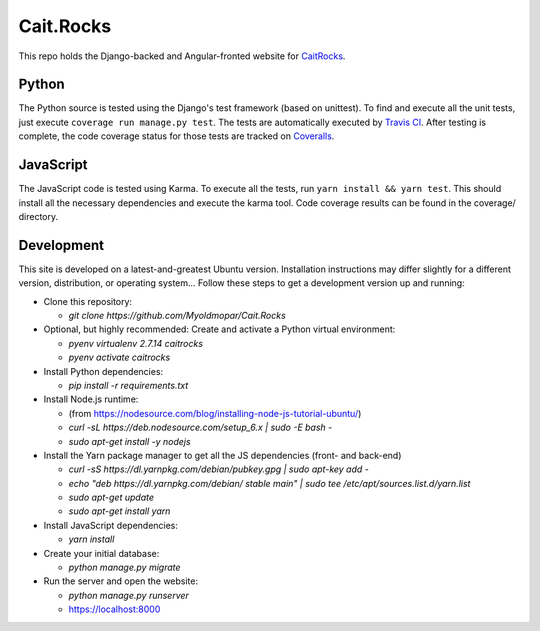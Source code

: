 Cait.Rocks |versionimage|_ |climateimage|_
==========================================

This repo holds the Django-backed and Angular-fronted website for CaitRocks_.

.. _CaitRocks: <https://cait.rocks/>

Python |tstimage|_ |covimage|_
------------------------------

The Python source is tested using the Django's test framework (based on unittest). To find and execute all
the unit tests, just execute ``coverage run manage.py test``. The tests are automatically executed by `Travis
CI <https://travis-ci.org/okielife/okie.life>`__.  After testing is complete, the code coverage status
for those tests are tracked on `Coveralls <https://coveralls.io/github/Myoldmopar/Reciplees?branch=master>`__.

JavaScript |davidimage|_ |codecovimage|_
----------------------------------------

The JavaScript code is tested using Karma.  To execute all the tests, run ``yarn install && yarn test``.  This should
install all the necessary dependencies and execute the karma tool.  Code coverage results can be found in the coverage/
directory.

Development |ubuntuimage|_
--------------------------

This site is developed on a latest-and-greatest Ubuntu version.
Installation instructions may differ slightly for a different version, distribution, or operating system...
Follow these steps to get a development version up and running:

- Clone this repository:

  - `git clone https://github.com/Myoldmopar/Cait.Rocks`

- Optional, but highly recommended: Create and activate a Python virtual environment:

  - `pyenv virtualenv 2.7.14 caitrocks`
  - `pyenv activate caitrocks`

- Install Python dependencies:

  - `pip install -r requirements.txt`

- Install Node.js runtime:

  - (from https://nodesource.com/blog/installing-node-js-tutorial-ubuntu/)
  - `curl -sL https://deb.nodesource.com/setup_6.x | sudo -E bash -`
  - `sudo apt-get install -y nodejs`

- Install the Yarn package manager to get all the JS dependencies (front- and back-end)

  - `curl -sS https://dl.yarnpkg.com/debian/pubkey.gpg | sudo apt-key add -`
  - `echo "deb https://dl.yarnpkg.com/debian/ stable main" | sudo tee /etc/apt/sources.list.d/yarn.list`
  - `sudo apt-get update`
  - `sudo apt-get install yarn`

- Install JavaScript dependencies:

  - `yarn install`

- Create your initial database:

  - `python manage.py migrate`

- Run the server and open the website:

  - `python manage.py runserver`
  - https://localhost:8000

.. |versionimage| image:: https://img.shields.io/github/release/Myoldmopar/Cait.Rocks.svg
.. _versionimage: https://github.com/Myoldmopar/Cait.Rocks/releases/latest

.. |climateimage| image:: https://api.codeclimate.com/v1/badges/ac06f5e99192cac7abbf/maintainability
.. _climateimage: https://codeclimate.com/github/Myoldmopar/Cait.Rocks/maintainability

.. |tstimage| image:: https://travis-ci.org/Myoldmopar/Cait.Rocks.svg?branch=master
.. _tstimage: https://travis-ci.org/Myoldmopar/Cait.Rocks

.. |covimage| image:: https://coveralls.io/repos/github/Myoldmopar/Cait.Rocks/badge.svg?branch=master
.. _covimage: https://coveralls.io/github/Myoldmopar/Cait.Rocks?branch=master

.. |codecovimage| image:: https://codecov.io/gh/Myoldmopar/Cait.Rocks/branch/master/graph/badge.svg
.. _codecovimage: https://codecov.io/gh/Myoldmopar/Cait.Rocks

.. |davidimage| image:: https://david-dm.org/myoldmopar/cait.rocks.svg
.. _davidimage: https://david-dm.org/myoldmopar/cait.rocks

.. |ubuntuimage| image:: https://img.shields.io/badge/Ubuntu-17.10-orange.svg
.. _ubuntuimage: https://ubuntu.com
